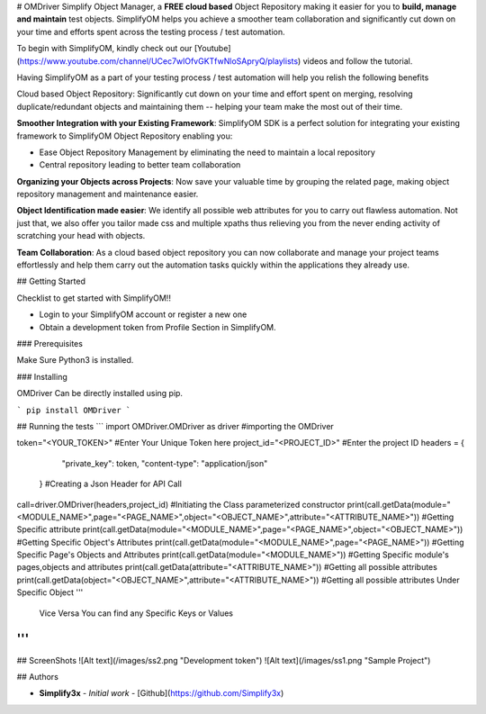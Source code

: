 # OMDriver
Simplify Object Manager, a **FREE cloud based** Object Repository making it easier for you to **build, manage and maintain** test objects. SimplifyOM helps you achieve a smoother team collaboration and significantly cut down on your time and efforts spent across the testing process / test automation.

 

To begin with SimplifyOM, kindly check out our [Youtube](https://www.youtube.com/channel/UCec7wlOfvGKTfwNloSApryQ/playlists) videos and follow the tutorial.

 

Having SimplifyOM as a part of your testing process / test automation will help you relish the following benefits

 

Cloud based Object Repository: Significantly cut down on your time and effort spent on merging, resolving duplicate/redundant objects and maintaining them -- helping your team make the most out of their time.

 

**Smoother Integration with your Existing Framework**: SimplifyOM SDK is a perfect solution for integrating your existing framework to SimplifyOM Object Repository enabling you:  

* Ease Object Repository Management by eliminating the need to maintain a local repository
* Central repository leading to better team collaboration
 

**Organizing your Objects across Projects**: Now save your valuable time by grouping the related page, making object repository management and maintenance easier.

 

**Object Identification made easier**: We identify all possible web attributes for you to carry out flawless automation. Not just that, we also offer you tailor made css and multiple xpaths thus relieving you from the never ending activity of scratching your head with objects. 

 

**Team Collaboration**: As a cloud based object repository you can now collaborate and manage your project teams effortlessly and help them carry out the automation tasks quickly within the applications they already use.  

## Getting Started

Checklist to get started with SimplifyOM!!

* Login to your SimplifyOM account or register a new one
* Obtain a development token from Profile Section in SimplifyOM.

### Prerequisites

Make Sure Python3 is installed.

### Installing

OMDriver Can be directly installed using pip.

```
pip install OMDriver
```

## Running the tests
```
import OMDriver.OMDriver as driver #importing the OMDriver

token="<YOUR_TOKEN>" #Enter Your Unique Token here
project_id="<PROJECT_ID>" #Enter the project ID
headers = {
            "private_key": token,
            "content-type": "application/json"
        } #Creating a Json Header for API Call

call=driver.OMDriver(headers,project_id) #Initiating the Class parameterized constructor
print(call.getData(module="<MODULE_NAME>",page="<PAGE_NAME>",object="<OBJECT_NAME>",attribute="<ATTRIBUTE_NAME>")) #Getting Specific attribute
print(call.getData(module="<MODULE_NAME>",page="<PAGE_NAME>",object="<OBJECT_NAME>")) #Getting Specific Object's Attributes
print(call.getData(module="<MODULE_NAME>",page="<PAGE_NAME>")) #Getting Specific Page's Objects and Attributes
print(call.getData(module="<MODULE_NAME>")) #Getting Specific module's pages,objects and attributes
print(call.getData(attribute="<ATTRIBUTE_NAME>")) #Getting all possible attributes
print(call.getData(object="<OBJECT_NAME>",attribute="<ATTRIBUTE_NAME>")) #Getting all possible attributes Under Specific Object
'''
 Vice Versa You can find any Specific Keys or Values
'''
```
## ScreenShots
![Alt text](/images/ss2.png "Development token")
![Alt text](/images/ss1.png "Sample Project")



## Authors

* **Simplify3x** - *Initial work* - [Github](https://github.com/Simplify3x)

